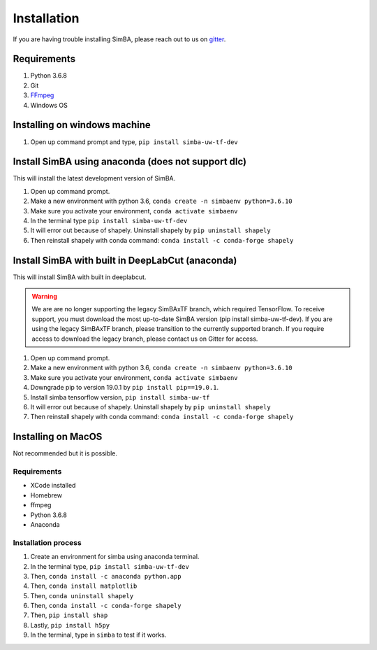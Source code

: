 Installation
==============
If you are having trouble installing SimBA, please reach out to us on `gitter <https://gitter.im/SimBA-Resource/community>`_.

Requirements
^^^^^^^^^^^^^^

1. Python 3.6.8
2. Git
3. `FFmpeg <https://www.wikihow.com/Install-FFmpeg-on-Windows>`_
4. Windows OS

Installing on windows machine
^^^^^^^^^^^^^^^^^^^^^^^^^^^^^^
1. Open up command prompt and type, ``pip install simba-uw-tf-dev``

Install SimBA using anaconda (does not support dlc)
^^^^^^^^^^^^^^^^^^^^^^^^
This will install the latest development version of SimBA.

1. Open up command prompt.
2. Make a new environment with python 3.6, ``conda create -n simbaenv python=3.6.10`` 
3. Make sure you activate your environment, ``conda activate simbaenv``
4. In the terminal type ``pip install simba-uw-tf-dev``
5. It will error out because of shapely. Uninstall shapely by ``pip uninstall shapely``
6. Then reinstall shapely with conda command: ``conda install -c conda-forge shapely``

Install SimBA with built in DeepLabCut (anaconda)
^^^^^^^^^^^^^^^^^^^^^^^^^^^^^^^^^^^^^^^^^^^^^^
This will install SimBA with built in deeplabcut. 

.. warning::
    We are are no longer supporting the legacy SimBAxTF branch, which required TensorFlow. To receive support, you must download the most up-to-date SimBA version (pip install simba-uw-tf-dev). If you are using the legacy SimBAxTF branch, please transition to the currently supported branch. If you require access to download the legacy branch, please contact us on Gitter for access. 

1. Open up command prompt.
2. Make a new environment with python 3.6, ``conda create -n simbaenv python=3.6.10`` 
3. Make sure you activate your environment, ``conda activate simbaenv``
4. Downgrade pip to version 19.0.1 by ``pip install pip==19.0.1``.
5. Install simba tensorflow version, ``pip install simba-uw-tf``
6. It will error out because of shapely. Uninstall shapely by ``pip uninstall shapely``
7. Then reinstall shapely with conda command: ``conda install -c conda-forge shapely``


Installing on MacOS
^^^^^^^^^^^^^^^^^^^^
Not recommended but it is possible.

Requirements
**************

- XCode installed
- Homebrew
- ffmpeg
- Python 3.6.8
- Anaconda

Installation process
********************

1. Create an environment for simba using anaconda terminal.

2. In the terminal type, ``pip install simba-uw-tf-dev``

3. Then, ``conda install -c anaconda python.app``

4. Then, ``conda install matplotlib``

5. Then, ``conda uninstall shapely``

6. Then, ``conda install -c conda-forge shapely``

7. Then, ``pip install shap``

8. Lastly, ``pip install h5py``

9. In the terminal, type in ``simba`` to test if it works.

